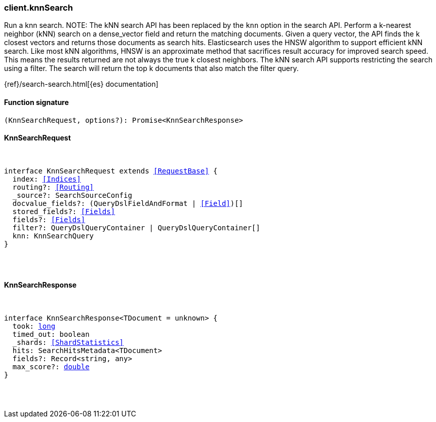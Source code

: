 [[reference-knn_search]]

////////
===========================================================================================================================
||                                                                                                                       ||
||                                                                                                                       ||
||                                                                                                                       ||
||        ██████╗ ███████╗ █████╗ ██████╗ ███╗   ███╗███████╗                                                            ||
||        ██╔══██╗██╔════╝██╔══██╗██╔══██╗████╗ ████║██╔════╝                                                            ||
||        ██████╔╝█████╗  ███████║██║  ██║██╔████╔██║█████╗                                                              ||
||        ██╔══██╗██╔══╝  ██╔══██║██║  ██║██║╚██╔╝██║██╔══╝                                                              ||
||        ██║  ██║███████╗██║  ██║██████╔╝██║ ╚═╝ ██║███████╗                                                            ||
||        ╚═╝  ╚═╝╚══════╝╚═╝  ╚═╝╚═════╝ ╚═╝     ╚═╝╚══════╝                                                            ||
||                                                                                                                       ||
||                                                                                                                       ||
||    This file is autogenerated, DO NOT send pull requests that changes this file directly.                             ||
||    You should update the script that does the generation, which can be found in:                                      ||
||    https://github.com/elastic/elastic-client-generator-js                                                             ||
||                                                                                                                       ||
||    You can run the script with the following command:                                                                 ||
||       npm run elasticsearch -- --version <version>                                                                    ||
||                                                                                                                       ||
||                                                                                                                       ||
||                                                                                                                       ||
===========================================================================================================================
////////

[discrete]
=== client.knnSearch

Run a knn search. NOTE: The kNN search API has been replaced by the `knn` option in the search API. Perform a k-nearest neighbor (kNN) search on a dense_vector field and return the matching documents. Given a query vector, the API finds the k closest vectors and returns those documents as search hits. Elasticsearch uses the HNSW algorithm to support efficient kNN search. Like most kNN algorithms, HNSW is an approximate method that sacrifices result accuracy for improved search speed. This means the results returned are not always the true k closest neighbors. The kNN search API supports restricting the search using a filter. The search will return the top k documents that also match the filter query.

{ref}/search-search.html[{es} documentation]

[discrete]
==== Function signature

[source,ts]
----
(KnnSearchRequest, options?): Promise<KnnSearchResponse>
----

[discrete]
==== KnnSearchRequest

[pass]
++++
<pre>
++++
interface KnnSearchRequest extends <<RequestBase>> {
  index: <<Indices>>
  routing?: <<Routing>>
  _source?: SearchSourceConfig
  docvalue_fields?: (QueryDslFieldAndFormat | <<Field>>)[]
  stored_fields?: <<Fields>>
  fields?: <<Fields>>
  filter?: QueryDslQueryContainer | QueryDslQueryContainer[]
  knn: KnnSearchQuery
}

[pass]
++++
</pre>
++++
[discrete]
==== KnnSearchResponse

[pass]
++++
<pre>
++++
interface KnnSearchResponse<TDocument = unknown> {
  took: <<_long, long>>
  timed_out: boolean
  _shards: <<ShardStatistics>>
  hits: SearchHitsMetadata<TDocument>
  fields?: Record<string, any>
  max_score?: <<_double, double>>
}

[pass]
++++
</pre>
++++
